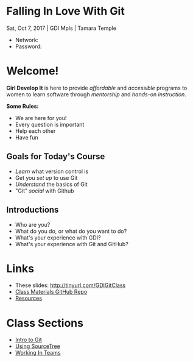 #+OPTIONS: reveal_center:t reveal_progress:t reveal_history:t reveal_control:t reveal_title_slide:nil
#+OPTIONS: reveal_rolling_links:t reveal_keyboard:t reveal_overview:t num:nil toc:nil
#+REVEAL_ROOT: https://cdnjs.cloudflare.com/ajax/libs/reveal.js/3.5.0/
#+REVEAL_THEME: moon
#+REVEAL_EXTRA_CSS: moon-extras.css
#+REVEAL_TRANS: none
#+REVEAL_HEAD_PREAMBLE: <meta name="description" content="GDI Class Falling in Love With Git 2.0">
#+REVEAL_POSTAMBLE: <div> Created by Tamara Temple &lt;tamara@tamouse.org&gt; </div>
#+REVEAL_PLUGINS: (markdown notes highlight)
#+HTML_DOCTYPE: <!DOCTYPE html>
#+HTML_HEAD: <link rel="stylesheet" href="non-reveal.css">

* Falling In Love With Git
  Sat, Oct 7, 2017 | GDI Mpls | Tamara Temple
  #+BEGIN_EXPORT html
  <img src="images/gdi/gdi_logo_badge.png" alt="GDI Logo" class="title-image">
  #+END_EXPORT

  - Network:
  - Password:

* Welcome!

  *Girl Develop It* is here to provide /affordable/ and /accessible/
  programs to women to learn software through /mentorship/ and /hands-on
  instruction/.

  #+ATTR_REVEAL: :frag (fade-in)
  *Some Rules:*
  #+ATTR_REVEAL: :frag (roll-in)
  - We are here for you!
  - Every question is important
  - Help each other
  - Have fun

** Goals for Today's Course

   #+ATTR_REVEAL: :frag (roll-in)
   - /Learn/ what version control is
   - Get you /set up/ to use Git
   - /Understand/ the basics of Git
   - "Git" /social/ with Github

** Introductions

   - Who are you?
   - What do you do, or what do you want to do?
   - What's your experience with GDI?
   - What's your experience with Git and GitHub?

* Links

  #+BEGIN_EXPORT html
  <ul>
    <li>
      These slides:
      <a href="http://tinyurl.com/GDIGitClass"
         target="_blank" rel="noopener noreferrer">
        http://tinyurl.com/GDIGitClass
      </a>
    </li>
    <li>
      <a href="https://github.com/gdiminneapolis/falling-in-love-with-git"
         target="_blank" rel="noopener noreferrer">
        Class Materials GitHub Repo
      </a>
    </li>
    <li>
      <a href="https://github.com/gdiminneapolis/falling-in-love-with-git/blob/master/Resources.org"
         target="_blank" rel="noopener noreferrer">
        Resources
      </a>
    </li>
  </ul>
  #+END_EXPORT

* Class Sections

   #+BEGIN_EXPORT html
   <ul>
     <li>
       <a href="./intro-to-git.html"
          target="_blank" rel="noopener noreferrer">
         Intro to Git
       </a>
     </li>
     <li>
       <a href="./sourcetree.html"
          target="_blank" rel="noopener noreferrer">
         Using SourceTree
       </a>
     </li>
     <li>
       <a href="./working-in-teams.html"
          target="_blank" rel="noopener noreferrer">
         Working In Teams
       </a>
     </li>
   </ul>

   #+END_EXPORT
